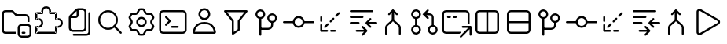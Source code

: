 SplineFontDB: 3.2
FontName: jetbrains-product-icon-theme
FullName: jetbrains-product-icon theme
FamilyName: jetbrains-product-icon-theme
Weight: Regular
Copyright: Copyright (c) 2025, nickitonov
UComments: "2025-5-21: Created with FontForge (http://fontforge.org)"
Version: 001.000
ItalicAngle: 0
UnderlinePosition: -100
UnderlineWidth: 50
Ascent: 800
Descent: 200
InvalidEm: 0
LayerCount: 2
Layer: 0 0 "+BBcEMAQ0BD0EOAQ5 +BD8EOwQwBD0A" 1
Layer: 1 0 "+BB8ENQRABDUENAQ9BDgEOQAA +BD8EOwQwBD0A" 0
XUID: [1021 521 1920608346 13689]
StyleMap: 0x0000
FSType: 0
OS2Version: 0
OS2_WeightWidthSlopeOnly: 0
OS2_UseTypoMetrics: 1
CreationTime: 1747859414
ModificationTime: 1748007221
OS2TypoAscent: 0
OS2TypoAOffset: 1
OS2TypoDescent: 0
OS2TypoDOffset: 1
OS2TypoLinegap: 90
OS2WinAscent: 0
OS2WinAOffset: 1
OS2WinDescent: 0
OS2WinDOffset: 1
HheadAscent: 0
HheadAOffset: 1
HheadDescent: 0
HheadDOffset: 1
OS2Vendor: 'PfEd'
MarkAttachClasses: 1
DEI: 91125
Encoding: ISO8859-1
UnicodeInterp: none
NameList: AGL For New Fonts
DisplaySize: -48
AntiAlias: 1
FitToEm: 0
WinInfo: 0 16 6
BeginPrivate: 0
EndPrivate
BeginChars: 256 23

StartChar: explorer_view_icon
Encoding: 1 1 0
Width: 1000
Flags: H
LayerCount: 2
Fore
SplineSet
382.606445312 612.5 m 1
 164.583007812 612.5 l 2
 150.30078125 612.5 125 596.349609375 125 558.333007812 c 2
 125 41.6689453125 l 2
 125 3.650390625 150.30078125 -12.5 164.583007812 -12.5 c 2
 500 -12.5 l 1
 500 -75 l 1
 164.583007812 -75 l 2
 108.204101562 -75 62.5 -22.7685546875 62.5 41.6689453125 c 2
 62.5 558.333007812 l 2
 62.5 622.766601562 108.204101562 675 164.583007812 675 c 2
 382.606445312 675 l 2
 399.6328125 675 415.922851562 668.052734375 427.709960938 655.765625 c 2
 529.166992188 550 l 1
 812.5 550 l 2
 881.537109375 550 937.5 494.03515625 937.5 425 c 2
 937.5 300 l 1
 875 300 l 1
 875 425 l 2
 875 459.518554688 847.018554688 487.5 812.5 487.5 c 2
 502.513671875 487.5 l 1
 382.606445312 612.5 l 1
718.75 -12.369140625 m 2
 781.25 -12.369140625 l 2
 798.505859375 -12.369140625 812.5 -26.3623046875 812.5 -43.619140625 c 0
 812.5 -60.880859375 798.505859375 -74.869140625 781.25 -74.869140625 c 2
 718.75 -74.869140625 l 2
 701.494140625 -74.869140625 687.5 -60.880859375 687.5 -43.619140625 c 0
 687.5 -26.3623046875 701.494140625 -12.369140625 718.75 -12.369140625 c 2
875 237.629882812 m 2
 944.037109375 237.629882812 1000 181.665039062 1000 112.630859375 c 2
 1000 -74.869140625 l 2
 1000 -143.90625 944.037109375 -199.869140625 875 -199.869140625 c 2
 687.5 -199.869140625 l 2
 618.46484375 -199.869140625 562.5 -143.90625 562.5 -74.869140625 c 2
 562.5 112.630859375 l 2
 562.5 181.665039062 618.46484375 237.629882812 687.5 237.629882812 c 2
 875 237.629882812 l 2
625 112.630859375 m 2
 625 -74.869140625 l 2
 625 -109.387695312 652.981445312 -137.369140625 687.5 -137.369140625 c 2
 875 -137.369140625 l 2
 909.518554688 -137.369140625 937.5 -109.387695312 937.5 -74.869140625 c 2
 937.5 112.630859375 l 2
 937.5 147.150390625 909.518554688 175.129882812 875 175.129882812 c 2
 687.5 175.129882812 l 2
 652.981445312 175.129882812 625 147.150390625 625 112.630859375 c 2
EndSplineSet
Validated: 1
EndChar

StartChar: extensions
Encoding: 2 2 1
Width: 1000
Flags: H
LayerCount: 2
Fore
SplineSet
593.75 581.25 m 1
 593.75 550 l 1
 576.491210938 550 562.5 563.991210938 562.5 581.25 c 1
 593.75 581.25 l 1
781.25 581.25 m 1
 781.25 612.5 l 1
 798.505859375 612.5 812.5 598.508789062 812.5 581.25 c 1
 781.25 581.25 l 1
781.25 393.75 m 1
 781.25 362.5 l 1
 763.994140625 362.5 750 376.491210938 750 393.75 c 1
 781.25 393.75 l 1
781.25 143.75 m 1
 750 143.75 l 1
 750 161.005859375 763.994140625 175 781.25 175 c 1
 781.25 143.75 l 1
781.25 -43.75 m 1
 812.5 -43.75 l 1
 812.5 -61.005859375 798.505859375 -75 781.25 -75 c 1
 781.25 -43.75 l 1
156.25 -43.75 m 1
 156.25 -75 l 1
 138.991210938 -75 125 -61.005859375 125 -43.75 c 1
 156.25 -43.75 l 1
343.75 581.25 m 1
 375 581.25 l 1
 375 563.991210938 361.008789062 550 343.75 550 c 1
 343.75 581.25 l 1
156.25 581.25 m 1
 125 581.25 l 1
 125 598.508789062 138.991210938 612.5 156.25 612.5 c 1
 156.25 581.25 l 1
156.25 393.75 m 1
 156.25 362.5 l 1
 138.991210938 362.5 125 376.491210938 125 393.75 c 1
 156.25 393.75 l 1
156.25 143.75 m 1
 125 143.75 l 1
 125 161.005859375 138.991210938 175 156.25 175 c 1
 156.25 143.75 l 1
468.75 800 m 1
 468.75 737.5 l 1
 416.97265625 737.5 375 695.52734375 375 643.75 c 1
 312.5 643.75 l 1
 312.5 730.043945312 382.456054688 800 468.75 800 c 1
625 643.75 m 1
 562.5 643.75 l 1
 562.5 695.52734375 520.52734375 737.5 468.75 737.5 c 1
 468.75 800 l 1
 555.043945312 800 625 730.043945312 625 643.75 c 1
625 581.25 m 1
 562.5 581.25 l 1
 562.5 643.75 l 1
 625 643.75 l 1
 625 581.25 l 1
781.25 612.5 m 1
 593.75 612.5 l 1
 593.75 550 l 1
 781.25 550 l 1
 781.25 612.5 l 1
812.5 393.75 m 1
 750 393.75 l 1
 750 581.25 l 1
 812.5 581.25 l 1
 812.5 393.75 l 1
781.25 362.5 m 1
 843.75 362.5 l 1
 843.75 425 l 1
 781.25 425 l 1
 781.25 362.5 l 1
843.75 362.5 m 1
 843.75 425 l 1
 930.043945312 425 1000 355.043945312 1000 268.75 c 1
 937.5 268.75 l 1
 937.5 320.52734375 895.525390625 362.5 843.75 362.5 c 1
937.5 268.75 m 1
 1000 268.75 l 1
 1000 182.456054688 930.043945312 112.5 843.75 112.5 c 1
 843.75 175 l 1
 895.525390625 175 937.5 216.97265625 937.5 268.75 c 1
843.75 175 m 1
 781.25 175 l 1
 781.25 112.5 l 1
 843.75 112.5 l 1
 843.75 175 l 1
812.5 -43.75 m 1
 750 -43.75 l 1
 750 143.75 l 1
 812.5 143.75 l 1
 812.5 -43.75 l 1
156.25 -75 m 1
 781.25 -75 l 1
 781.25 -12.5 l 1
 156.25 -12.5 l 1
 156.25 -75 l 1
343.75 612.5 m 1
 156.25 612.5 l 1
 156.25 550 l 1
 343.75 550 l 1
 343.75 612.5 l 1
312.5 643.75 m 1
 375 643.75 l 1
 375 581.25 l 1
 312.5 581.25 l 1
 312.5 643.75 l 1
125 581.25 m 1
 187.5 581.25 l 1
 187.5 393.75 l 1
 125 393.75 l 1
 125 581.25 l 1
125 143.75 m 1
 187.5 143.75 l 1
 187.5 -43.75 l 1
 125 -43.75 l 1
 125 143.75 l 1
156.25 362.5 m 1
 218.75 362.5 l 1
 218.75 425 l 1
 156.25 425 l 1
 156.25 362.5 l 1
218.75 175 m 1
 156.25 175 l 1
 156.25 112.5 l 1
 218.75 112.5 l 1
 218.75 175 l 1
312.5 268.75 m 1
 375 268.75 l 1
 375 182.456054688 305.043945312 112.5 218.75 112.5 c 1
 218.75 175 l 1
 270.52734375 175 312.5 216.97265625 312.5 268.75 c 1
218.75 362.5 m 1
 218.75 425 l 1
 305.043945312 425 375 355.043945312 375 268.75 c 1
 312.5 268.75 l 1
 312.5 320.52734375 270.52734375 362.5 218.75 362.5 c 1
EndSplineSet
Validated: 5
EndChar

StartChar: files
Encoding: 3 3 2
Width: 1000
Flags: H
LayerCount: 2
Fore
SplineSet
187.5 112.5 m 2
 187.5 435.72265625 l 2
 187.5 468.875976562 200.668945312 500.668945312 224.112304688 524.112304688 c 2
 400.887695312 700.887695312 l 2
 424.331054688 724.331054688 456.124023438 737.5 489.27734375 737.5 c 2
 625 737.5 l 2
 694.037109375 737.5 750 681.53515625 750 612.5 c 2
 750 112.5 l 2
 750 43.462890625 694.037109375 -12.5 625 -12.5 c 2
 312.5 -12.5 l 2
 243.46484375 -12.5 187.5 43.462890625 187.5 112.5 c 2
250 425 m 1
 250 112.5 l 2
 250 77.9814453125 277.982421875 50 312.5 50 c 2
 625 50 l 2
 659.518554688 50 687.5 77.9814453125 687.5 112.5 c 2
 687.5 612.5 l 2
 687.5 647.017578125 659.518554688 675 625 675 c 2
 500 675 l 1
 500 518.75 l 2
 500 466.97265625 458.02734375 425 406.25 425 c 2
 250 425 l 1
275.887695312 487.5 m 1
 406.25 487.5 l 2
 423.508789062 487.5 437.5 501.491210938 437.5 518.75 c 2
 437.5 649.112304688 l 1
 275.887695312 487.5 l 1
875 581.25 m 2
 875 -12.5 l 2
 875 -81.537109375 819.037109375 -137.5 750 -137.5 c 2
 343.75 -137.5 l 2
 326.491210938 -137.5 312.5 -123.505859375 312.5 -106.25 c 0
 312.5 -88.994140625 326.491210938 -75 343.75 -75 c 2
 750 -75 l 2
 784.518554688 -75 812.5 -47.0185546875 812.5 -12.5 c 2
 812.5 581.25 l 2
 812.5 598.508789062 826.494140625 612.5 843.75 612.5 c 0
 861.005859375 612.5 875 598.508789062 875 581.25 c 2
EndSplineSet
Validated: 1
EndChar

StartChar: search
Encoding: 4 4 3
Width: 1000
Flags: H
LayerCount: 2
Fore
SplineSet
437.5 675 m 0
 609.71875 675 750 534.71875 750 362.5 c 0
 750 190.28125 609.71875 50 437.5 50 c 0
 265.28125 50 125 190.28125 125 362.5 c 0
 125 534.71875 265.28125 675 437.5 675 c 0
437.5 612.5 m 0
 299.05859375 612.5 187.5 500.94140625 187.5 362.5 c 0
 187.5 224.05859375 299.05859375 112.5 437.5 112.5 c 0
 575.94140625 112.5 687.5 224.05859375 687.5 362.5 c 0
 687.5 500.94140625 575.94140625 612.5 437.5 612.5 c 0
659.545898438 184.643554688 m 2
 659.545898438 184.643554688 865.71875 -21.419921875 865.719726562 -21.4111328125 c 1
 871.412109375 -27.072265625 874.936523438 -34.9189453125 874.936523438 -43.5732421875 c 0
 874.936523438 -52.1630859375 871.462890625 -59.94921875 865.844726562 -65.6005859375 c 0
 860.188476562 -71.255859375 852.368164062 -74.7548828125 843.74609375 -74.7548828125 c 0
 835.123046875 -74.7548828125 827.311523438 -71.255859375 821.655273438 -65.6005859375 c 2
 821.655273438 -65.6005859375 615.356445312 140.340820312 615.356445312 140.33203125 c 1
 609.701171875 145.98828125 606.201171875 153.80859375 606.201171875 162.431640625 c 0
 606.201171875 171.053710938 609.701171875 178.865234375 615.356445312 184.521484375 c 0
 621.017578125 190.212890625 628.86328125 193.737304688 637.516601562 193.737304688 c 0
 646.108398438 193.737304688 653.89453125 190.262695312 659.545898438 184.643554688 c 2
EndSplineSet
Validated: 5
EndChar

StartChar: settings_gear
Encoding: 5 5 4
Width: 1000
Flags: H
LayerCount: 2
Fore
SplineSet
201.659179688 526.899414062 m 2
 182.645507812 501.922851562 166.708984375 474.51171875 154.3984375 445.233398438 c 2
 206.870117188 356.606445312 l 2
 227.537109375 321.698242188 227.537109375 278.30078125 206.870117188 243.393554688 c 2
 154.3984375 154.768554688 l 2
 166.709960938 125.487304688 182.645507812 98.0751953125 201.66015625 73.099609375 c 2
 304.538085938 74.224609375 l 2
 345.103515625 74.6689453125 382.685546875 52.974609375 402.583007812 17.619140625 c 2
 453.061523438 -72.0625 l 2
 468.49609375 -74 484.245117188 -75 500.254882812 -75 c 0
 516.262695312 -75 532.008789062 -74 547.440429688 -72.068359375 c 2
 597.918945312 17.619140625 l 2
 617.81640625 52.974609375 655.400390625 74.6689453125 695.962890625 74.224609375 c 2
 798.849609375 73.099609375 l 2
 817.862304688 98.0751953125 833.799804688 125.481445312 846.106445312 154.755859375 c 2
 793.630859375 243.393554688 l 2
 772.962890625 278.30078125 772.962890625 321.698242188 793.630859375 356.606445312 c 2
 846.106445312 445.2421875 l 2
 833.799804688 474.516601562 817.862304688 501.924804688 798.849609375 526.899414062 c 2
 695.962890625 525.772460938 l 2
 655.400390625 525.328125 617.81640625 547.026367188 597.918945312 582.37890625 c 2
 547.440429688 672.06640625 l 2
 532.008789062 674.000976562 516.262695312 675 500.254882812 675 c 0
 484.245117188 675 468.49609375 674 453.061523438 672.065429688 c 2
 402.583007812 582.37890625 l 2
 382.685546875 547.026367188 345.103515625 525.328125 304.538085938 525.772460938 c 2
 201.659179688 526.899414062 l 2
665.9375 299.999023438 m 0
 665.9375 208.4921875 591.756835938 134.3125 500.25 134.3125 c 0
 408.744140625 134.3125 334.5625 208.4921875 334.5625 299.999023438 c 0
 334.5625 391.505859375 408.744140625 465.686523438 500.25 465.686523438 c 0
 591.756835938 465.686523438 665.9375 391.505859375 665.9375 299.999023438 c 0
305.22265625 588.268554688 m 2
 322.969726562 588.07421875 339.412109375 597.567382812 348.1171875 613.034179688 c 2
 402.385742188 709.453125 l 2
 409.321289062 721.775390625 421.255859375 730.619140625 435.2421875 732.702148438 c 0
 456.454101562 735.862304688 478.1640625 737.5 500.254882812 737.5 c 0
 522.34375 737.5 544.049804688 735.86328125 565.258789062 732.704101562 c 0
 579.245117188 730.62109375 591.180664062 721.77734375 598.116210938 709.454101562 c 2
 652.387695312 613.034179688 l 2
 661.087890625 597.567382812 677.53125 588.07421875 695.28125 588.268554688 c 2
 805.862304688 589.48046875 l 2
 819.974609375 589.634765625 833.575195312 583.7421875 842.380859375 572.711914062 c 0
 869.369140625 538.896484375 891.450195312 500.990234375 907.543945312 460.072265625 c 0
 912.712890625 446.931640625 911.018554688 432.194335938 903.825195312 420.04296875 c 2
 847.412109375 324.764648438 l 2
 838.369140625 309.493164062 838.369140625 290.506835938 847.412109375 275.234375 c 2
 903.825195312 179.95703125 l 2
 911.018554688 167.806640625 912.712890625 153.068359375 907.543945312 139.924804688 c 0
 891.450195312 99.0126953125 869.369140625 61.1064453125 842.380859375 27.287109375 c 0
 833.575195312 16.255859375 819.974609375 10.3623046875 805.862304688 10.5185546875 c 2
 695.28125 11.7314453125 l 2
 677.53125 11.9248046875 661.087890625 2.431640625 652.387695312 -13.03125 c 2
 598.116210938 -109.456054688 l 2
 591.180664062 -121.775390625 579.245117188 -130.619140625 565.258789062 -132.706054688 c 0
 544.049804688 -135.862304688 522.34375 -137.5 500.254882812 -137.5 c 0
 478.1640625 -137.5 456.454101562 -135.862304688 435.2421875 -132.700195312 c 0
 421.255859375 -130.619140625 409.321289062 -121.775390625 402.385742188 -109.450195312 c 2
 348.1171875 -13.03125 l 2
 339.412109375 2.431640625 322.969726562 11.9248046875 305.22265625 11.7314453125 c 2
 194.650390625 10.5185546875 l 2
 180.537109375 10.3623046875 166.934570312 16.255859375 158.130859375 27.287109375 c 0
 131.138671875 61.1064453125 109.055664062 99.0126953125 92.9609375 139.9375 c 0
 87.79296875 153.075195312 89.490234375 167.8125 96.6845703125 179.96484375 c 2
 153.088867188 275.234375 l 2
 162.130859375 290.506835938 162.130859375 309.493164062 153.088867188 324.764648438 c 2
 96.6845703125 420.03515625 l 2
 89.490234375 432.186523438 87.79296875 446.922851562 92.9609375 460.063476562 c 0
 109.055664062 500.984375 131.138671875 538.893554688 158.130859375 572.711914062 c 0
 166.934570312 583.7421875 180.537109375 589.634765625 194.650390625 589.48046875 c 2
 305.22265625 588.268554688 l 2
603.4375 299.999023438 m 0
 603.4375 356.98828125 557.23828125 403.186523438 500.25 403.186523438 c 0
 443.26171875 403.186523438 397.0625 356.98828125 397.0625 299.999023438 c 0
 397.0625 243.010742188 443.26171875 196.811523438 500.25 196.811523438 c 0
 557.23828125 196.811523438 603.4375 243.010742188 603.4375 299.999023438 c 0
EndSplineSet
Validated: 33
EndChar

StartChar: terminal
Encoding: 6 6 5
Width: 1000
Flags: H
LayerCount: 2
Fore
SplineSet
187.98828125 675 m 0
 399.231445312 674.681640625 610.715820312 675.63671875 822.265625 674.51171875 c 2
 823.364257812 674.51171875 l 1
 824.340820312 674.389648438 l 2
 896.495117188 669.262695312 945.591796875 600.978515625 937.255859375 532.421875 c 1
 937.5 536.083984375 l 1
 937.181640625 370.989257812 938.133789062 205.727539062 937.014648438 40.234375 c 2
 937.014648438 39.1337890625 l 1
 936.889648438 38.15625 l 2
 931.763671875 -33.9970703125 863.478515625 -83.0947265625 794.921875 -74.7587890625 c 1
 798.583984375 -75.001953125 l 1
 591.790039062 -74.68359375 384.841796875 -75.6396484375 177.734375 -74.5146484375 c 2
 176.635742188 -74.5146484375 l 1
 175.659179688 -74.3896484375 l 2
 103.504882812 -69.26171875 54.408203125 -0.978515625 62.744140625 67.578125 c 1
 62.5 63.916015625 l 1
 62.818359375 229.010742188 61.865234375 394.272460938 62.98828125 559.765625 c 2
 62.98828125 560.986328125 l 1
 63.1103515625 562.20703125 l 2
 68.4599609375 626.330078125 123.81640625 676.125 187.98828125 675 c 0
187.01171875 612.5 m 2
 157.376953125 613.01953125 128.063476562 586.588867188 125.48828125 557.080078125 c 0
 124.392578125 392.880859375 125.317382812 228.436523438 125 63.7939453125 c 2
 125 61.962890625 l 1
 124.755859375 60.009765625 l 2
 120.732421875 26.919921875 146.973632812 -9.482421875 179.809570312 -12.0126953125 c 0
 385.928710938 -13.119140625 592.224609375 -12.181640625 798.706054688 -12.5 c 2
 800.537109375 -12.5 l 1
 802.491210938 -12.744140625 l 2
 835.581054688 -16.767578125 871.984375 9.4755859375 874.512695312 42.3095703125 c 0
 875.612304688 206.7109375 874.681640625 371.359375 875 536.206054688 c 2
 875 538.037109375 l 1
 875.244140625 539.990234375 l 2
 879.267578125 573.081054688 853.024414062 609.483398438 820.190429688 612.01171875 c 0
 609.45703125 613.12109375 398.588867188 612.1796875 187.5 612.5 c 2
 187.255859375 612.5 l 1
 187.01171875 612.5 l 2
280.029296875 486.279296875 m 0
 288.65234375 486.278320312 296.46875 482.78125 302.124023438 477.124023438 c 2
 447.875976562 331.25 l 1
 447.875976562 331.25 302.115234375 185.375976562 302.124023438 185.375976562 c 1
 296.467773438 179.720703125 288.647460938 176.220703125 280.025390625 176.220703125 c 0
 271.40234375 176.220703125 263.590820312 179.720703125 257.934570312 185.375976562 c 0
 252.279296875 191.032226562 248.779296875 198.852539062 248.779296875 207.474609375 c 0
 248.779296875 216.09765625 252.279296875 223.909179688 257.934570312 229.565429688 c 2
 359.497070312 331.25 l 1
 359.497070312 331.25 257.934570312 432.943359375 257.934570312 432.934570312 c 1
 252.279296875 438.590820312 248.779296875 446.411132812 248.779296875 455.033203125 c 0
 248.779296875 463.65625 252.279296875 471.467773438 257.934570312 477.124023438 c 0
 263.58984375 482.78125 271.40625 486.278320312 280.029296875 486.279296875 c 0
468.75 175 m 2
 656.25 175 l 2
 673.497070312 175 687.5 160.997070312 687.5 143.75 c 0
 687.5 126.502929688 673.497070312 112.5 656.25 112.5 c 2
 468.75 112.5 l 2
 451.502929688 112.5 437.5 126.502929688 437.5 143.75 c 0
 437.5 160.997070312 451.502929688 175 468.75 175 c 2
EndSplineSet
Validated: 37
EndChar

StartChar: account
Encoding: 7 7 6
Width: 1000
Flags: HW
LayerCount: 2
Fore
SplineSet
687.46875 550 m 0
 687.46875 446.447265625 603.5234375 362.5 499.969726562 362.5 c 0
 396.416015625 362.5 312.469726562 446.447265625 312.469726562 550 c 0
 312.469726562 653.552734375 396.416015625 737.5 499.969726562 737.5 c 0
 603.5234375 737.5 687.46875 653.552734375 687.46875 550 c 0
624.969726562 550 m 0
 624.969726562 619.03515625 569.004882812 675 499.969726562 675 c 0
 430.93359375 675 374.969726562 619.03515625 374.969726562 550 c 0
 374.969726562 480.96484375 430.93359375 425 499.969726562 425 c 0
 569.004882812 425 624.969726562 480.96484375 624.969726562 550 c 0
499.98046875 300 m 0
 778.231445312 300 850.018554688 93.537109375 868.543945312 -13 c 0
 874.450195312 -47.005859375 847 -75 812.481445312 -75 c 2
 187.48046875 -75 l 2
 152.962890625 -75 125.5078125 -47.005859375 131.419921875 -13 c 0
 149.94140625 93.537109375 221.728515625 300 499.98046875 300 c 0
733.987304688 143.037109375 m 0
 691.193359375 193.515625 621.333984375 237.5 499.98046875 237.5 c 0
 378.627929688 237.5 308.767578125 193.515625 265.9765625 143.037109375 c 0
 224.45703125 94.056640625 204.454101562 34.0498046875 195.096679688 -12.5 c 1
 804.862304688 -12.5 l 1
 795.505859375 34.0498046875 775.505859375 94.056640625 733.987304688 143.037109375 c 0
EndSplineSet
Validated: 33
EndChar

StartChar: filter
Encoding: 8 8 7
Width: 1000
Flags: H
LayerCount: 2
Fore
SplineSet
156.25 675 m 1
 156.25 675 843.73828125 674.977539062 843.75 675 c 1
 843.750976562 674.977539062 l 2
 861 674.977539062 875.004882812 660.973632812 875.004882812 643.724609375 c 0
 875.004882812 636.348632812 872.444335938 629.56640625 868.1640625 624.21875 c 2
 625 320.263671875 l 1
 625 320.263671875 625.03125 50.0185546875 625 50 c 0
 624.999023438 39.150390625 619.489257812 29.6025390625 611.083984375 23.9990234375 c 2
 611.083984375 23.9990234375 423.552734375 -101.01953125 423.583984375 -101.000976562 c 1
 418.62890625 -104.302734375 412.6484375 -106.24609375 406.252929688 -106.24609375 c 0
 389.005859375 -106.24609375 375.00390625 -92.24609375 375 -75 c 2
 375 320.263671875 l 1
 375 320.263671875 131.82421875 624.241210938 131.8359375 624.21875 c 1
 127.555664062 629.56640625 124.983398438 636.37109375 124.983398438 643.747070312 c 0
 124.983398438 660.99609375 138.987304688 675 156.236328125 675 c 2
 156.25 675 l 1
221.313476562 612.5 m 1
 221.313476562 612.5 430.67578125 350.759765625 430.6640625 350.78125 c 1
 434.934570312 345.436523438 437.5 338.640625 437.5 331.2734375 c 2
 437.5 331.25 l 1
 437.5 -16.650390625 l 1
 562.5 66.7236328125 l 1
 562.5 66.7236328125 562.51171875 331.271484375 562.5 331.25 c 1
 562.51171875 331.295898438 l 2
 562.51171875 338.662109375 565.065429688 345.436523438 569.3359375 350.78125 c 2
 778.686523438 612.5 l 1
 221.313476562 612.5 l 1
EndSplineSet
Validated: 33
EndChar

StartChar: git_branch
Encoding: 9 9 8
Width: 1000
Flags: H
LayerCount: 2
Fore
SplineSet
281.25 706.25 m 0
 367.174804688 706.25 437.5 635.924804688 437.5 550 c 0
 437.5 464.075195312 367.174804688 393.75 281.25 393.75 c 0
 195.325195312 393.75 125 464.075195312 125 550 c 0
 125 635.924804688 195.325195312 706.25 281.25 706.25 c 0
281.25 643.75 m 0
 229.103515625 643.75 187.5 602.146484375 187.5 550 c 0
 187.5 497.853515625 229.103515625 456.25 281.25 456.25 c 0
 333.396484375 456.25 375 497.853515625 375 550 c 0
 375 602.146484375 333.396484375 643.75 281.25 643.75 c 0
625 300 m 1
 687.5 300 l 1
 687.5 206.25 l 2
 687.5 120.32421875 617.173828125 50 531.25 50 c 2
 281.25 50 l 1
 281.25 112.5 l 1
 531.25 112.5 l 2
 583.397460938 112.5 625 154.100585938 625 206.25 c 2
 625 300 l 1
281.25 425 m 0
 298.497070312 425 312.5 410.997070312 312.5 393.75 c 2
 312.5 -106.25 l 2
 312.5 -123.497070312 298.497070312 -137.5 281.25 -137.5 c 0
 264.002929688 -137.5 250 -123.497070312 250 -106.25 c 2
 250 393.75 l 2
 250 410.997070312 264.002929688 425 281.25 425 c 0
656.25 581.25 m 0
 742.174804688 581.25 812.5 510.924804688 812.5 425 c 0
 812.5 339.075195312 742.174804688 268.75 656.25 268.75 c 0
 570.325195312 268.75 500 339.075195312 500 425 c 0
 500 510.924804688 570.325195312 581.25 656.25 581.25 c 0
656.25 518.75 m 0
 604.103515625 518.75 562.5 477.146484375 562.5 425 c 0
 562.5 372.853515625 604.103515625 331.25 656.25 331.25 c 0
 708.396484375 331.25 750 372.853515625 750 425 c 0
 750 477.146484375 708.396484375 518.75 656.25 518.75 c 0
EndSplineSet
Validated: 5
EndChar

StartChar: git_commit
Encoding: 10 10 9
Width: 1000
Flags: H
LayerCount: 2
Fore
SplineSet
500 175 m 0
 569.03515625 175 625 230.96484375 625 300 c 0
 625 369.03515625 569.03515625 425 500 425 c 0
 430.96484375 425 375 369.03515625 375 300 c 0
 375 230.96484375 430.96484375 175 500 175 c 0
684.90625 331.25 m 2
 968.75 331.25 l 2
 986.005859375 331.25 1000 317.258789062 1000 300 c 0
 1000 282.741210938 986.005859375 268.75 968.75 268.75 c 2
 684.90625 268.75 l 2
 670.03125 180.071289062 592.90625 112.5 500 112.5 c 0
 407.09375 112.5 329.969726562 180.071289062 315.092773438 268.75 c 2
 31.25 268.75 l 2
 13.9912109375 268.75 0 282.741210938 0 300 c 0
 0 317.258789062 13.9912109375 331.25 31.25 331.25 c 2
 315.092773438 331.25 l 2
 329.969726562 419.928710938 407.09375 487.5 500 487.5 c 0
 592.90625 487.5 670.03125 419.928710938 684.90625 331.25 c 2
EndSplineSet
Validated: 1
EndChar

StartChar: git_fetch
Encoding: 11 11 10
Width: 1000
Flags: H
LayerCount: 2
Fore
SplineSet
803.349609375 603.346679688 m 0
 815.549804688 591.143554688 815.549804688 571.356445312 803.349609375 559.153320312 c 2
 714.956054688 470.764648438 l 2
 702.755859375 458.560546875 682.96875 458.560546875 670.762695312 470.764648438 c 0
 658.5625 482.96875 658.5625 502.754882812 670.762695312 514.958984375 c 2
 759.150390625 603.346679688 l 2
 771.356445312 615.55078125 791.143554688 615.55078125 803.349609375 603.346679688 c 0
626.568359375 426.5703125 m 0
 638.775390625 414.366210938 638.775390625 394.580078125 626.568359375 382.375976562 c 2
 538.181640625 293.98828125 l 2
 525.978515625 281.784179688 506.19140625 281.784179688 493.98828125 293.98828125 c 0
 481.784179688 306.19140625 481.784179688 325.978515625 493.98828125 338.181640625 c 2
 582.375976562 426.5703125 l 2
 594.580078125 438.774414062 614.366210938 438.774414062 626.568359375 426.5703125 c 0
449.793945312 249.793945312 m 0
 461.997070312 237.58984375 461.997070312 217.802734375 449.793945312 205.599609375 c 2
 361.405273438 117.212890625 l 2
 349.201171875 105.005859375 329.415039062 105.005859375 317.2109375 117.212890625 c 0
 305.0078125 129.412109375 305.0078125 149.200195312 317.2109375 161.40625 c 2
 405.599609375 249.793945312 l 2
 417.802734375 261.997070312 437.58984375 261.997070312 449.793945312 249.793945312 c 0
218.75 487.5 m 0
 236.008789062 487.5 250 473.508789062 250 456.25 c 2
 250 331.25 l 2
 250 313.991210938 236.008789062 300 218.75 300 c 0
 201.491210938 300 187.5 313.991210938 187.5 331.25 c 2
 187.5 456.25 l 2
 187.5 473.508789062 201.491210938 487.5 218.75 487.5 c 0
218.75 237.5 m 0
 236.008789062 237.5 250 223.508789062 250 206.25 c 2
 250 50 l 1
 406.25 50 l 2
 423.508789062 50 437.5 36.005859375 437.5 18.75 c 0
 437.5 1.494140625 423.508789062 -12.5 406.25 -12.5 c 2
 218.75 -12.5 l 2
 201.491210938 -12.5 187.5 1.494140625 187.5 18.75 c 2
 187.5 206.25 l 2
 187.5 223.508789062 201.491210938 237.5 218.75 237.5 c 0
500 18.75 m 0
 500 36.005859375 513.991210938 50 531.25 50 c 2
 656.25 50 l 2
 673.505859375 50 687.5 36.005859375 687.5 18.75 c 0
 687.5 1.494140625 673.505859375 -12.5 656.25 -12.5 c 2
 531.25 -12.5 l 2
 513.991210938 -12.5 500 1.494140625 500 18.75 c 0
EndSplineSet
Validated: 33
EndChar

StartChar: git_compare
Encoding: 12 12 11
Width: 1000
Flags: H
LayerCount: 2
Fore
SplineSet
156.25 487.5 m 2
 531.25 487.5 l 2
 548.5625 487.5 562.5 473.5625 562.5 456.25 c 0
 562.5 438.9375 548.5625 425 531.25 425 c 2
 156.25 425 l 2
 138.9375 425 125 438.9375 125 456.25 c 0
 125 473.5625 138.9375 487.5 156.25 487.5 c 2
156.25 300 m 2
 406.25 300 l 2
 423.5625 300 437.5 286.0625 437.5 268.75 c 0
 437.5 251.4375 423.5625 237.5 406.25 237.5 c 2
 156.25 237.5 l 2
 138.9375 237.5 125 251.4375 125 268.75 c 0
 125 286.0625 138.9375 300 156.25 300 c 2
156.25 675 m 2
 843.75 675 l 2
 861.0625 675 875 661.0625 875 643.75 c 0
 875 626.4375 861.0625 612.5 843.75 612.5 c 2
 156.25 612.5 l 2
 138.9375 612.5 125 626.4375 125 643.75 c 0
 125 661.0625 138.9375 675 156.25 675 c 2
759.155273438 415.844726562 m 2
 764.811523438 421.5 772.631835938 425 781.25390625 425 c 0
 789.876953125 425 797.688476562 421.5 803.344726562 415.844726562 c 0
 809 410.188476562 812.5 402.368164062 812.5 393.74609375 c 0
 812.5 385.123046875 809 377.311523438 803.344726562 371.655273438 c 2
 731.689453125 300 l 1
 968.75 300 l 2
 985.997070312 300 1000 285.997070312 1000 268.75 c 0
 1000 251.502929688 985.997070312 237.5 968.75 237.5 c 2
 731.689453125 237.5 l 1
 731.689453125 237.5 803.344726562 165.8359375 803.344726562 165.844726562 c 1
 809 160.188476562 812.5 152.368164062 812.5 143.74609375 c 0
 812.5 135.123046875 809 127.311523438 803.344726562 121.655273438 c 0
 797.688476562 116 789.868164062 112.5 781.24609375 112.5 c 0
 772.623046875 112.5 764.811523438 116 759.155273438 121.655273438 c 2
 759.155273438 121.655273438 634.155273438 246.6640625 634.155273438 246.655273438 c 1
 628.500976562 252.3125 625.001953125 260.131835938 625.001953125 268.75390625 c 0
 625.001953125 277.376953125 628.500976562 285.1875 634.155273438 290.844726562 c 2
 759.155273438 415.844726562 l 2
509.155273438 165.844726562 m 0
 514.811523438 171.5 522.631835938 175 531.25390625 175 c 0
 539.876953125 175 547.688476562 171.5 553.344726562 165.844726562 c 2
 553.344726562 165.844726562 678.344726562 40.8359375 678.344726562 40.8447265625 c 1
 683.999023438 35.1875 687.498046875 27.3681640625 687.498046875 18.74609375 c 0
 687.498046875 10.123046875 683.999023438 2.3125 678.344726562 -3.3447265625 c 2
 678.344726562 -3.3447265625 553.3359375 -128.344726562 553.344726562 -128.344726562 c 1
 547.688476562 -134 539.868164062 -137.5 531.24609375 -137.5 c 0
 522.623046875 -137.5 514.811523438 -134 509.155273438 -128.344726562 c 0
 503.5 -122.688476562 500 -114.868164062 500 -106.24609375 c 0
 500 -97.623046875 503.5 -89.8115234375 509.155273438 -84.1552734375 c 2
 580.810546875 -12.5 l 1
 343.75 -12.5 l 2
 326.502929688 -12.5 312.5 1.5029296875 312.5 18.75 c 0
 312.5 35.9970703125 326.502929688 50 343.75 50 c 2
 580.810546875 50 l 1
 580.810546875 50 509.155273438 121.6640625 509.155273438 121.655273438 c 1
 503.5 127.311523438 500 135.131835938 500 143.75390625 c 0
 500 152.376953125 503.5 160.188476562 509.155273438 165.844726562 c 0
EndSplineSet
Validated: 33
EndChar

StartChar: git_merge
Encoding: 13 13 12
Width: 1000
Flags: H
LayerCount: 2
Fore
SplineSet
500 713.940429688 m 1
 500 713.940429688 647.094726562 566.836914062 647.094726562 566.845703125 c 1
 652.75 561.189453125 656.25 553.369140625 656.25 544.747070312 c 0
 656.25 536.124023438 652.75 528.3125 647.094726562 522.65625 c 0
 641.438476562 517.000976562 633.618164062 513.500976562 624.99609375 513.500976562 c 0
 616.373046875 513.500976562 608.561523438 517.000976562 602.905273438 522.65625 c 2
 500 625.561523438 l 1
 500 625.561523438 397.0859375 522.65625 397.094726562 522.65625 c 1
 391.438476562 517.000976562 383.618164062 513.500976562 374.99609375 513.500976562 c 0
 366.373046875 513.500976562 358.561523438 517.000976562 352.905273438 522.65625 c 0
 347.25 528.3125 343.75 536.1328125 343.75 544.754882812 c 0
 343.75 553.377929688 347.25 561.189453125 352.905273438 566.845703125 c 2
 500 713.940429688 l 1
500 669.750976562 m 0
 517.247070312 669.750976562 531.25 655.748046875 531.25 638.500976562 c 2
 531.25 414.74609375 l 2
 531.25 369.151367188 511.301757812 325.766601562 476.684570312 296.09375 c 2
 345.21484375 183.422851562 l 2
 324.420898438 165.599609375 312.5 139.638671875 312.5 112.255859375 c 2
 312.5 -80.2490234375 l 2
 312.5 -97.49609375 298.497070312 -111.499023438 281.25 -111.499023438 c 0
 264.002929688 -111.499023438 250 -97.49609375 250 -80.2490234375 c 2
 250 112.255859375 l 2
 250 157.84765625 269.948242188 201.235351562 304.565429688 230.908203125 c 2
 436.03515625 343.579101562 l 2
 456.829101562 361.403320312 468.75 387.359375 468.75 414.74609375 c 2
 468.75 638.500976562 l 2
 468.75 655.748046875 482.752929688 669.750976562 500 669.750976562 c 0
500 669.750976562 m 0
 517.247070312 669.750976562 531.25 655.748046875 531.25 638.500976562 c 2
 531.25 414.74609375 l 2
 531.25 387.359375 543.170898438 361.403320312 563.96484375 343.579101562 c 2
 695.434570312 230.908203125 l 2
 730.052734375 201.235351562 750 157.846679688 750 112.255859375 c 2
 750 -80.2490234375 l 2
 750 -97.49609375 735.997070312 -111.499023438 718.75 -111.499023438 c 0
 701.502929688 -111.499023438 687.5 -97.49609375 687.5 -80.2490234375 c 2
 687.5 112.255859375 l 2
 687.5 139.639648438 675.579101562 165.599609375 654.78515625 183.422851562 c 2
 523.315429688 296.09375 l 2
 488.698242188 325.766601562 468.75 369.151367188 468.75 414.74609375 c 2
 468.75 638.500976562 l 2
 468.75 655.748046875 482.752929688 669.750976562 500 669.750976562 c 0
EndSplineSet
Validated: 37
EndChar

StartChar: git_pull_request
Encoding: 14 14 13
Width: 1000
Flags: H
LayerCount: 2
Fore
SplineSet
234.375 206.25 m 0
 320.299804688 206.25 390.625 135.924804688 390.625 50 c 0
 390.625 -35.9248046875 320.299804688 -106.25 234.375 -106.25 c 0
 148.450195312 -106.25 78.125 -35.9248046875 78.125 50 c 0
 78.125 135.924804688 148.450195312 206.25 234.375 206.25 c 0
234.375 143.75 m 0
 182.228515625 143.75 140.625 102.146484375 140.625 50 c 0
 140.625 -2.146484375 182.228515625 -43.75 234.375 -43.75 c 0
 286.521484375 -43.75 328.125 -2.146484375 328.125 50 c 0
 328.125 102.146484375 286.521484375 143.75 234.375 143.75 c 0
234.375 706.25 m 0
 320.299804688 706.25 390.625 635.924804688 390.625 550 c 0
 390.625 464.075195312 320.299804688 393.75 234.375 393.75 c 0
 148.450195312 393.75 78.125 464.075195312 78.125 550 c 0
 78.125 635.924804688 148.450195312 706.25 234.375 706.25 c 0
234.375 643.75 m 0
 182.228515625 643.75 140.625 602.146484375 140.625 550 c 0
 140.625 497.853515625 182.228515625 456.25 234.375 456.25 c 0
 286.521484375 456.25 328.125 497.853515625 328.125 550 c 0
 328.125 602.146484375 286.521484375 643.75 234.375 643.75 c 0
203.125 425 m 1
 265.625 425 l 1
 265.625 175 l 1
 203.125 175 l 1
 203.125 425 l 1
765.625 206.25 m 0
 851.549804688 206.25 921.875 135.924804688 921.875 50 c 0
 921.875 -35.9248046875 851.549804688 -106.25 765.625 -106.25 c 0
 679.700195312 -106.25 609.375 -35.9248046875 609.375 50 c 0
 609.375 135.924804688 679.700195312 206.25 765.625 206.25 c 0
765.625 143.75 m 0
 713.478515625 143.75 671.875 102.146484375 671.875 50 c 0
 671.875 -2.146484375 713.478515625 -43.75 765.625 -43.75 c 0
 817.771484375 -43.75 859.375 -2.146484375 859.375 50 c 0
 859.375 102.146484375 817.771484375 143.75 765.625 143.75 c 0
500 581.25 m 1
 665.649414062 581.25 l 2
 737.768554688 581.25 796.875 522.140625 796.875 450.024414062 c 2
 796.875 175 l 1
 734.375 175 l 1
 734.375 450.024414062 l 2
 734.375 488.365234375 703.993164062 518.75 665.649414062 518.75 c 2
 500 518.75 l 1
 500 581.25 l 1
587.280273438 697.094726562 m 2
 592.936523438 702.75 600.756835938 706.25 609.37890625 706.25 c 0
 618.001953125 706.25 625.813476562 702.75 631.469726562 697.094726562 c 0
 637.125 691.438476562 640.625 683.618164062 640.625 674.99609375 c 0
 640.625 666.373046875 637.125 658.561523438 631.469726562 652.905273438 c 2
 528.564453125 550 l 1
 528.564453125 550 631.469726562 447.0859375 631.469726562 447.094726562 c 1
 637.125 441.438476562 640.625 433.618164062 640.625 424.99609375 c 0
 640.625 416.373046875 637.125 408.561523438 631.469726562 402.905273438 c 0
 625.813476562 397.25 617.993164062 393.75 609.37109375 393.75 c 0
 600.748046875 393.75 592.936523438 397.25 587.280273438 402.905273438 c 2
 440.185546875 550 l 1
 587.280273438 697.094726562 l 2
EndSplineSet
Validated: 5
EndChar

StartChar: remote_explorer
Encoding: 15 15 14
Width: 1000
Flags: H
LayerCount: 2
Fore
SplineSet
687.5 143.75 m 0
 687.5 161.005859375 701.494140625 175 718.75 175 c 2
 968.75 175 l 2
 986.005859375 175 1000 161.005859375 1000 143.75 c 2
 1000 -106.25 l 2
 1000 -123.505859375 986.005859375 -137.5 968.75 -137.5 c 0
 951.494140625 -137.5 937.5 -123.505859375 937.5 -106.25 c 2
 937.5 68.306640625 l 1
 678.349609375 -190.849609375 l 2
 666.143554688 -203.049804688 646.356445312 -203.049804688 634.150390625 -190.849609375 c 0
 621.94921875 -178.643554688 621.94921875 -158.856445312 634.150390625 -146.650390625 c 2
 893.306640625 112.5 l 1
 718.75 112.5 l 2
 701.494140625 112.5 687.5 126.494140625 687.5 143.75 c 0
250 487.5 m 2
 312.5 487.5 l 2
 329.747070312 487.5 343.75 473.497070312 343.75 456.25 c 0
 343.75 439.002929688 329.747070312 425 312.5 425 c 2
 250 425 l 2
 232.752929688 425 218.75 439.002929688 218.75 456.25 c 0
 218.75 473.497070312 232.752929688 487.5 250 487.5 c 2
437.5 487.5 m 2
 500 487.5 l 2
 517.247070312 487.5 531.25 473.497070312 531.25 456.25 c 0
 531.25 439.002929688 517.247070312 425 500 425 c 2
 437.5 425 l 2
 420.252929688 425 406.25 439.002929688 406.25 456.25 c 0
 406.25 473.497070312 420.252929688 487.5 437.5 487.5 c 2
812.5 612.5 m 2
 187.5 612.5 l 2
 152.982421875 612.5 125 584.517578125 125 550 c 2
 125 50 l 2
 125 15.4814453125 152.982421875 -12.5 187.5 -12.5 c 2
 679.931640625 -12.5 l 1
 617.4296875 -75 l 1
 187.5 -75 l 2
 118.46484375 -75 62.5 -19.037109375 62.5 50 c 2
 62.5 550 l 2
 62.5 619.03515625 118.46484375 675 187.5 675 c 2
 812.5 675 l 2
 881.537109375 675 937.5 619.03515625 937.5 550 c 2
 937.5 237.5 l 1
 875 237.5 l 1
 875 550 l 2
 875 584.517578125 847.018554688 612.5 812.5 612.5 c 2
EndSplineSet
Validated: 33
EndChar

StartChar: split_horizontal
Encoding: 16 16 15
Width: 1000
Flags: H
LayerCount: 2
Fore
SplineSet
531.25 612.5 m 1
 531.25 -12.5 l 1
 750 -12.5 l 2
 784.518554688 -12.5 812.5 15.4814453125 812.5 50 c 2
 812.5 550 l 2
 812.5 584.517578125 784.518554688 612.5 750 612.5 c 2
 531.25 612.5 l 1
468.75 675 m 1
 531.25 675 l 1
 750 675 l 2
 819.037109375 675 875 619.03515625 875 550 c 2
 875 50 l 2
 875 -19.037109375 819.037109375 -75 750 -75 c 2
 531.25 -75 l 1
 468.75 -75 l 1
 250 -75 l 2
 180.96484375 -75 125 -19.037109375 125 50 c 2
 125 550 l 2
 125 619.03515625 180.96484375 675 250 675 c 2
 468.75 675 l 1
468.75 -12.5 m 1
 468.75 612.5 l 1
 250 612.5 l 2
 215.482421875 612.5 187.5 584.517578125 187.5 550 c 2
 187.5 50 l 2
 187.5 15.4814453125 215.482421875 -12.5 250 -12.5 c 2
 468.75 -12.5 l 1
EndSplineSet
Validated: 1
EndChar

StartChar: split_vertical
Encoding: 17 17 16
Width: 1000
Flags: H
LayerCount: 2
Fore
SplineSet
250 612.5 m 2
 215.482421875 612.5 187.5 584.517578125 187.5 550 c 2
 187.5 331.25 l 1
 812.5 331.25 l 1
 812.5 550 l 2
 812.5 584.517578125 784.518554688 612.5 750 612.5 c 2
 250 612.5 l 2
125 268.75 m 1
 125 331.25 l 1
 125 550 l 2
 125 619.03515625 180.96484375 675 250 675 c 2
 750 675 l 2
 819.037109375 675 875 619.03515625 875 550 c 2
 875 331.25 l 1
 875 268.75 l 1
 875 50 l 2
 875 -19.037109375 819.037109375 -75 750 -75 c 2
 250 -75 l 2
 180.96484375 -75 125 -19.037109375 125 50 c 2
 125 268.75 l 1
812.5 268.75 m 1
 187.5 268.75 l 1
 187.5 50 l 2
 187.5 15.4814453125 215.482421875 -12.5 250 -12.5 c 2
 750 -12.5 l 2
 784.518554688 -12.5 812.5 15.4814453125 812.5 50 c 2
 812.5 268.75 l 1
EndSplineSet
Validated: 1
EndChar

StartChar: uni0012
Encoding: 18 18 17
Width: 1000
Flags: H
LayerCount: 2
Fore
SplineSet
281.25 706.25 m 0
 367.174804688 706.25 437.5 635.924804688 437.5 550 c 0
 437.5 464.075195312 367.174804688 393.75 281.25 393.75 c 0
 195.325195312 393.75 125 464.075195312 125 550 c 0
 125 635.924804688 195.325195312 706.25 281.25 706.25 c 0
281.25 643.75 m 0
 229.103515625 643.75 187.5 602.146484375 187.5 550 c 0
 187.5 497.853515625 229.103515625 456.25 281.25 456.25 c 0
 333.396484375 456.25 375 497.853515625 375 550 c 0
 375 602.146484375 333.396484375 643.75 281.25 643.75 c 0
625 300 m 1
 687.5 300 l 1
 687.5 206.25 l 2
 687.5 120.32421875 617.173828125 50 531.25 50 c 2
 281.25 50 l 1
 281.25 112.5 l 1
 531.25 112.5 l 2
 583.397460938 112.5 625 154.100585938 625 206.25 c 2
 625 300 l 1
281.25 425 m 0
 298.497070312 425 312.5 410.997070312 312.5 393.75 c 2
 312.5 -106.25 l 2
 312.5 -123.497070312 298.497070312 -137.5 281.25 -137.5 c 0
 264.002929688 -137.5 250 -123.497070312 250 -106.25 c 2
 250 393.75 l 2
 250 410.997070312 264.002929688 425 281.25 425 c 0
656.25 581.25 m 0
 742.174804688 581.25 812.5 510.924804688 812.5 425 c 0
 812.5 339.075195312 742.174804688 268.75 656.25 268.75 c 0
 570.325195312 268.75 500 339.075195312 500 425 c 0
 500 510.924804688 570.325195312 581.25 656.25 581.25 c 0
656.25 518.75 m 0
 604.103515625 518.75 562.5 477.146484375 562.5 425 c 0
 562.5 372.853515625 604.103515625 331.25 656.25 331.25 c 0
 708.396484375 331.25 750 372.853515625 750 425 c 0
 750 477.146484375 708.396484375 518.75 656.25 518.75 c 0
EndSplineSet
Validated: 5
EndChar

StartChar: uni0013
Encoding: 19 19 18
Width: 1000
Flags: H
LayerCount: 2
Fore
SplineSet
500 175 m 0
 569.03515625 175 625 230.96484375 625 300 c 0
 625 369.03515625 569.03515625 425 500 425 c 0
 430.96484375 425 375 369.03515625 375 300 c 0
 375 230.96484375 430.96484375 175 500 175 c 0
684.90625 331.25 m 2
 968.75 331.25 l 2
 986.005859375 331.25 1000 317.258789062 1000 300 c 0
 1000 282.741210938 986.005859375 268.75 968.75 268.75 c 2
 684.90625 268.75 l 2
 670.03125 180.071289062 592.90625 112.5 500 112.5 c 0
 407.09375 112.5 329.969726562 180.071289062 315.092773438 268.75 c 2
 31.25 268.75 l 2
 13.9912109375 268.75 0 282.741210938 0 300 c 0
 0 317.258789062 13.9912109375 331.25 31.25 331.25 c 2
 315.092773438 331.25 l 2
 329.969726562 419.928710938 407.09375 487.5 500 487.5 c 0
 592.90625 487.5 670.03125 419.928710938 684.90625 331.25 c 2
EndSplineSet
Validated: 1
EndChar

StartChar: uni0014
Encoding: 20 20 19
Width: 1000
Flags: H
LayerCount: 2
Fore
SplineSet
803.349609375 603.346679688 m 0
 815.549804688 591.143554688 815.549804688 571.356445312 803.349609375 559.153320312 c 2
 714.956054688 470.764648438 l 2
 702.755859375 458.560546875 682.96875 458.560546875 670.762695312 470.764648438 c 0
 658.5625 482.96875 658.5625 502.754882812 670.762695312 514.958984375 c 2
 759.150390625 603.346679688 l 2
 771.356445312 615.55078125 791.143554688 615.55078125 803.349609375 603.346679688 c 0
626.568359375 426.5703125 m 0
 638.775390625 414.366210938 638.775390625 394.580078125 626.568359375 382.375976562 c 2
 538.181640625 293.98828125 l 2
 525.978515625 281.784179688 506.19140625 281.784179688 493.98828125 293.98828125 c 0
 481.784179688 306.19140625 481.784179688 325.978515625 493.98828125 338.181640625 c 2
 582.375976562 426.5703125 l 2
 594.580078125 438.774414062 614.366210938 438.774414062 626.568359375 426.5703125 c 0
449.793945312 249.793945312 m 0
 461.997070312 237.58984375 461.997070312 217.802734375 449.793945312 205.599609375 c 2
 361.405273438 117.212890625 l 2
 349.201171875 105.005859375 329.415039062 105.005859375 317.2109375 117.212890625 c 0
 305.0078125 129.412109375 305.0078125 149.200195312 317.2109375 161.40625 c 2
 405.599609375 249.793945312 l 2
 417.802734375 261.997070312 437.58984375 261.997070312 449.793945312 249.793945312 c 0
218.75 487.5 m 0
 236.008789062 487.5 250 473.508789062 250 456.25 c 2
 250 331.25 l 2
 250 313.991210938 236.008789062 300 218.75 300 c 0
 201.491210938 300 187.5 313.991210938 187.5 331.25 c 2
 187.5 456.25 l 2
 187.5 473.508789062 201.491210938 487.5 218.75 487.5 c 0
218.75 237.5 m 0
 236.008789062 237.5 250 223.508789062 250 206.25 c 2
 250 50 l 1
 406.25 50 l 2
 423.508789062 50 437.5 36.005859375 437.5 18.75 c 0
 437.5 1.494140625 423.508789062 -12.5 406.25 -12.5 c 2
 218.75 -12.5 l 2
 201.491210938 -12.5 187.5 1.494140625 187.5 18.75 c 2
 187.5 206.25 l 2
 187.5 223.508789062 201.491210938 237.5 218.75 237.5 c 0
500 18.75 m 0
 500 36.005859375 513.991210938 50 531.25 50 c 2
 656.25 50 l 2
 673.505859375 50 687.5 36.005859375 687.5 18.75 c 0
 687.5 1.494140625 673.505859375 -12.5 656.25 -12.5 c 2
 531.25 -12.5 l 2
 513.991210938 -12.5 500 1.494140625 500 18.75 c 0
EndSplineSet
EndChar

StartChar: uni0015
Encoding: 21 21 20
Width: 1000
Flags: H
LayerCount: 2
Fore
SplineSet
156.25 487.5 m 2
 531.25 487.5 l 2
 548.5625 487.5 562.5 473.5625 562.5 456.25 c 0
 562.5 438.9375 548.5625 425 531.25 425 c 2
 156.25 425 l 2
 138.9375 425 125 438.9375 125 456.25 c 0
 125 473.5625 138.9375 487.5 156.25 487.5 c 2
156.25 300 m 2
 406.25 300 l 2
 423.5625 300 437.5 286.0625 437.5 268.75 c 0
 437.5 251.4375 423.5625 237.5 406.25 237.5 c 2
 156.25 237.5 l 2
 138.9375 237.5 125 251.4375 125 268.75 c 0
 125 286.0625 138.9375 300 156.25 300 c 2
156.25 675 m 2
 843.75 675 l 2
 861.0625 675 875 661.0625 875 643.75 c 0
 875 626.4375 861.0625 612.5 843.75 612.5 c 2
 156.25 612.5 l 2
 138.9375 612.5 125 626.4375 125 643.75 c 0
 125 661.0625 138.9375 675 156.25 675 c 2
759.155273438 415.844726562 m 2
 764.811523438 421.5 772.631835938 425 781.25390625 425 c 0
 789.876953125 425 797.688476562 421.5 803.344726562 415.844726562 c 0
 809 410.188476562 812.5 402.368164062 812.5 393.74609375 c 0
 812.5 385.123046875 809 377.311523438 803.344726562 371.655273438 c 2
 731.689453125 300 l 1
 968.75 300 l 2
 985.997070312 300 1000 285.997070312 1000 268.75 c 0
 1000 251.502929688 985.997070312 237.5 968.75 237.5 c 2
 731.689453125 237.5 l 1
 731.689453125 237.5 803.344726562 165.8359375 803.344726562 165.844726562 c 1
 809 160.188476562 812.5 152.368164062 812.5 143.74609375 c 0
 812.5 135.123046875 809 127.311523438 803.344726562 121.655273438 c 0
 797.688476562 116 789.868164062 112.5 781.24609375 112.5 c 0
 772.623046875 112.5 764.811523438 116 759.155273438 121.655273438 c 2
 759.155273438 121.655273438 634.155273438 246.6640625 634.155273438 246.655273438 c 1
 628.500976562 252.3125 625.001953125 260.131835938 625.001953125 268.75390625 c 0
 625.001953125 277.376953125 628.500976562 285.1875 634.155273438 290.844726562 c 2
 759.155273438 415.844726562 l 2
509.155273438 165.844726562 m 0
 514.811523438 171.5 522.631835938 175 531.25390625 175 c 0
 539.876953125 175 547.688476562 171.5 553.344726562 165.844726562 c 2
 553.344726562 165.844726562 678.344726562 40.8359375 678.344726562 40.8447265625 c 1
 683.999023438 35.1875 687.498046875 27.3681640625 687.498046875 18.74609375 c 0
 687.498046875 10.123046875 683.999023438 2.3125 678.344726562 -3.3447265625 c 2
 678.344726562 -3.3447265625 553.3359375 -128.344726562 553.344726562 -128.344726562 c 1
 547.688476562 -134 539.868164062 -137.5 531.24609375 -137.5 c 0
 522.623046875 -137.5 514.811523438 -134 509.155273438 -128.344726562 c 0
 503.5 -122.688476562 500 -114.868164062 500 -106.24609375 c 0
 500 -97.623046875 503.5 -89.8115234375 509.155273438 -84.1552734375 c 2
 580.810546875 -12.5 l 1
 343.75 -12.5 l 2
 326.502929688 -12.5 312.5 1.5029296875 312.5 18.75 c 0
 312.5 35.9970703125 326.502929688 50 343.75 50 c 2
 580.810546875 50 l 1
 580.810546875 50 509.155273438 121.6640625 509.155273438 121.655273438 c 1
 503.5 127.311523438 500 135.131835938 500 143.75390625 c 0
 500 152.376953125 503.5 160.188476562 509.155273438 165.844726562 c 0
EndSplineSet
EndChar

StartChar: uni0016
Encoding: 22 22 21
Width: 1000
Flags: H
LayerCount: 2
Fore
SplineSet
500 713.940429688 m 1
 500 713.940429688 647.094726562 566.836914062 647.094726562 566.845703125 c 1
 652.75 561.189453125 656.25 553.369140625 656.25 544.747070312 c 0
 656.25 536.124023438 652.75 528.3125 647.094726562 522.65625 c 0
 641.438476562 517.000976562 633.618164062 513.500976562 624.99609375 513.500976562 c 0
 616.373046875 513.500976562 608.561523438 517.000976562 602.905273438 522.65625 c 2
 500 625.561523438 l 1
 500 625.561523438 397.0859375 522.65625 397.094726562 522.65625 c 1
 391.438476562 517.000976562 383.618164062 513.500976562 374.99609375 513.500976562 c 0
 366.373046875 513.500976562 358.561523438 517.000976562 352.905273438 522.65625 c 0
 347.25 528.3125 343.75 536.1328125 343.75 544.754882812 c 0
 343.75 553.377929688 347.25 561.189453125 352.905273438 566.845703125 c 2
 500 713.940429688 l 1
500 669.750976562 m 0
 517.247070312 669.750976562 531.25 655.748046875 531.25 638.500976562 c 2
 531.25 414.74609375 l 2
 531.25 369.151367188 511.301757812 325.766601562 476.684570312 296.09375 c 2
 345.21484375 183.422851562 l 2
 324.420898438 165.599609375 312.5 139.638671875 312.5 112.255859375 c 2
 312.5 -80.2490234375 l 2
 312.5 -97.49609375 298.497070312 -111.499023438 281.25 -111.499023438 c 0
 264.002929688 -111.499023438 250 -97.49609375 250 -80.2490234375 c 2
 250 112.255859375 l 2
 250 157.84765625 269.948242188 201.235351562 304.565429688 230.908203125 c 2
 436.03515625 343.579101562 l 2
 456.829101562 361.403320312 468.75 387.359375 468.75 414.74609375 c 2
 468.75 638.500976562 l 2
 468.75 655.748046875 482.752929688 669.750976562 500 669.750976562 c 0
500 669.750976562 m 0
 517.247070312 669.750976562 531.25 655.748046875 531.25 638.500976562 c 2
 531.25 414.74609375 l 2
 531.25 387.359375 543.170898438 361.403320312 563.96484375 343.579101562 c 2
 695.434570312 230.908203125 l 2
 730.052734375 201.235351562 750 157.846679688 750 112.255859375 c 2
 750 -80.2490234375 l 2
 750 -97.49609375 735.997070312 -111.499023438 718.75 -111.499023438 c 0
 701.502929688 -111.499023438 687.5 -97.49609375 687.5 -80.2490234375 c 2
 687.5 112.255859375 l 2
 687.5 139.639648438 675.579101562 165.599609375 654.78515625 183.422851562 c 2
 523.315429688 296.09375 l 2
 488.698242188 325.766601562 468.75 369.151367188 468.75 414.74609375 c 2
 468.75 638.500976562 l 2
 468.75 655.748046875 482.752929688 669.750976562 500 669.750976562 c 0
EndSplineSet
EndChar

StartChar: uni0017
Encoding: 23 23 22
Width: 1000
Flags: H
LayerCount: 2
Fore
SplineSet
296.875 706.005859375 m 2
 859.375 381.176757812 l 2
 920.57421875 345.844726562 920.57421875 254.155273438 859.375 218.823242188 c 2
 296.875 -106.005859375 l 2
 235.677734375 -141.337890625 156.25 -95.3720703125 156.25 -24.70703125 c 2
 156.25 624.70703125 l 2
 156.25 695.372070312 235.676757812 741.338867188 296.875 706.005859375 c 2
233.88671875 652.661132812 m 0
 224.934570312 647.493164062 218.75 637.487304688 218.75 624.70703125 c 2
 218.75 -24.70703125 l 2
 218.75 -50.2666015625 243.48828125 -64.5869140625 265.625 -51.806640625 c 2
 828.125 272.900390625 l 2
 850.262695312 285.680664062 850.263671875 314.318359375 828.125 327.099609375 c 2
 265.625 651.806640625 l 2
 254.557617188 658.196289062 242.838867188 657.829101562 233.88671875 652.661132812 c 0
EndSplineSet
EndChar
EndChars
EndSplineFont

